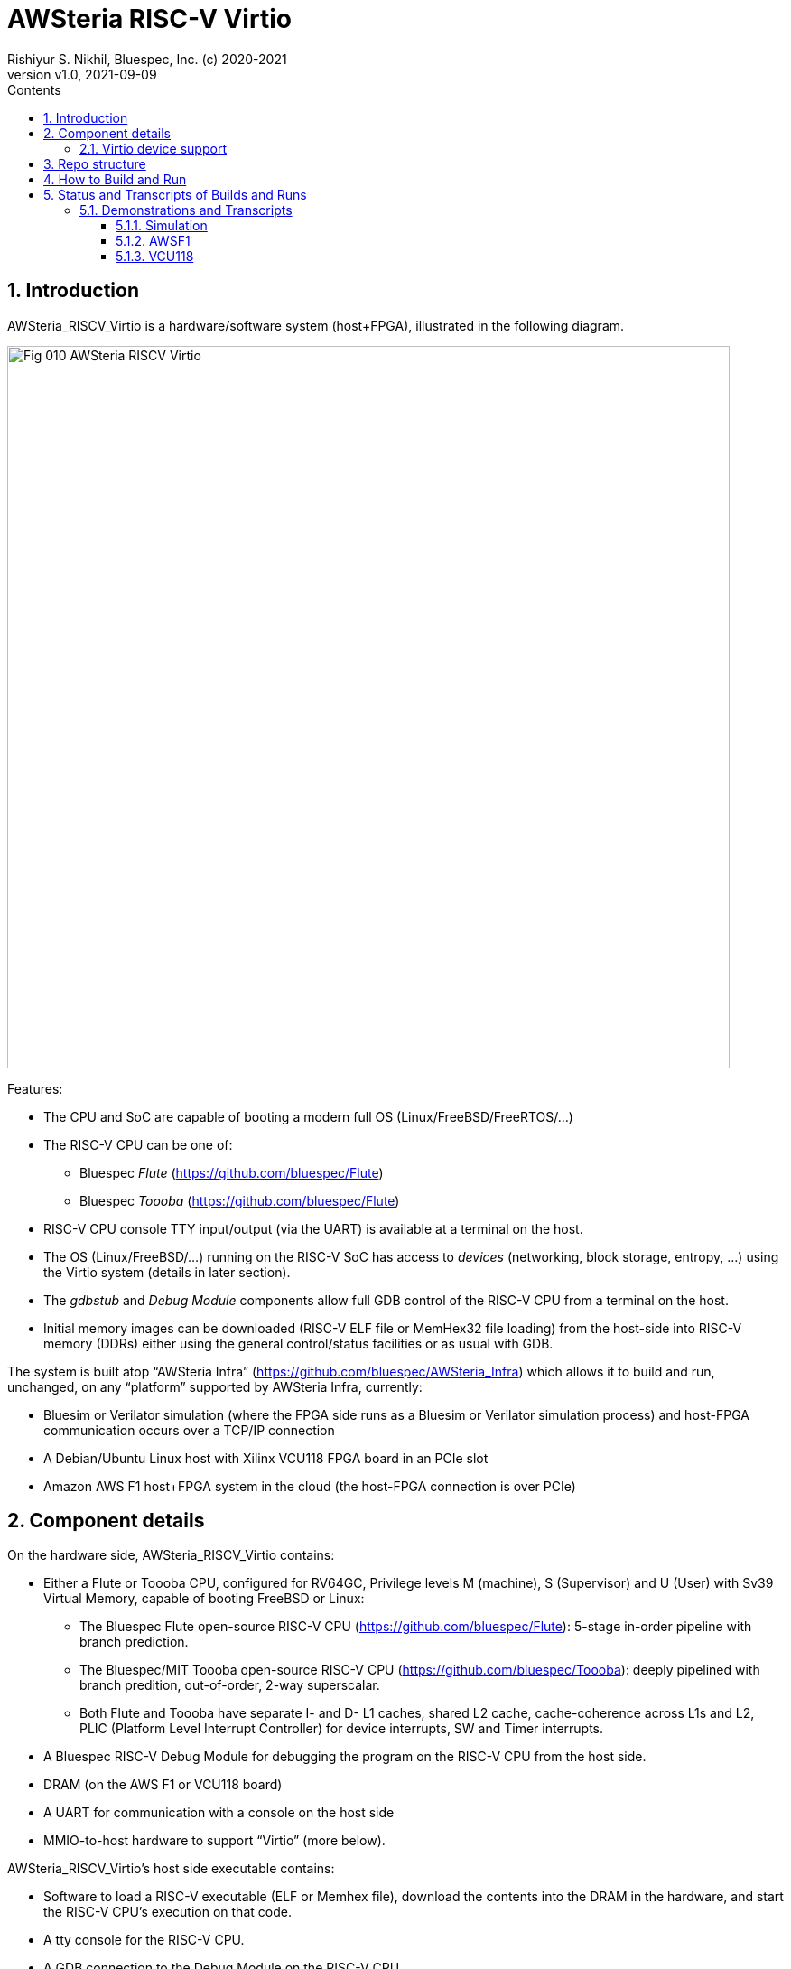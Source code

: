 = AWSteria RISC-V Virtio
Rishiyur S. Nikhil, Bluespec, Inc. (c) 2020-2021
:revnumber: v1.0
:revdate: 2021-09-09
:sectnums:
:toc:
:toclevels: 5
:toc: left
:toc-title: Contents
:description: RISC-V system with Virtio support running in simulation, VCU118 and Amazon AWS F1
:keywords: AWS, F1, Shell, Instance AFI, AMI, DCP, Design Checkpoint, Custom Logic, Garnet
:imagesdir: Doc
:data-uri:

// SECTION ================================================================
== Introduction

AWSteria_RISCV_Virtio is a hardware/software system (host+FPGA),
illustrated in the following diagram.

image::Fig_010_AWSteria_RISCV_Virtio.png[align="center", width=800]

Features:

* The CPU and SoC are capable of booting a modern full OS (Linux/FreeBSD/FreeRTOS/...)

* The RISC-V CPU can be one of:
    ** Bluespec _Flute_ (https://github.com/bluespec/Flute[])
    ** Bluespec _Toooba_ (https://github.com/bluespec/Flute[])

* RISC-V CPU console TTY input/output (via the UART) is available at a terminal on the host.

* The OS (Linux/FreeBSD/...) running on the RISC-V SoC has access to
    _devices_ (networking, block storage, entropy, ...) using the
    Virtio system (details in later section).

* The _gdbstub_ and _Debug Module_ components allow full GDB control
    of the RISC-V CPU from a terminal on the host.

* Initial memory images can be downloaded (RISC-V ELF file or MemHex32
    file loading) from the host-side into RISC-V memory (DDRs) either
    using the general control/status facilities or as usual with GDB.

The system is built atop "`AWSteria Infra`"
(https://github.com/bluespec/AWSteria_Infra[]) which allows it to
build and run, unchanged, on any "`platform`" supported by
AWSteria Infra, currently:

* Bluesim or Verilator simulation (where the FPGA side runs as a
  Bluesim or Verilator simulation process) and host-FPGA communication
  occurs over a TCP/IP connection

* A Debian/Ubuntu Linux host with Xilinx VCU118 FPGA board in an PCIe slot

* Amazon AWS F1 host+FPGA system in the cloud (the host-FPGA connection is over PCIe)

// SUBSECTION ================================================================
== Component details

On the hardware side, AWSteria_RISCV_Virtio contains:

* Either a Flute or Toooba CPU, configured for RV64GC, Privilege
  levels M (machine), S (Supervisor) and U (User) with Sv39 Virtual
  Memory, capable of booting FreeBSD or Linux:

  ** The Bluespec Flute open-source RISC-V CPU
     (https://github.com/bluespec/Flute[]): 5-stage in-order pipeline
     with branch prediction.

  ** The Bluespec/MIT Toooba open-source RISC-V CPU
     (https://github.com/bluespec/Toooba[]): deeply pipelined with
     branch predition, out-of-order, 2-way superscalar.

  ** Both Flute and Toooba have separate I- and D- L1 caches, shared
     L2 cache, cache-coherence across L1s and L2, PLIC (Platform Level
     Interrupt Controller) for device interrupts, SW and Timer
     interrupts.

* A Bluespec RISC-V Debug Module for debugging the program on the
    RISC-V CPU from the host side.

* DRAM (on the AWS F1 or VCU118 board)

* A UART for communication with a console on the host side

* MMIO-to-host hardware to support "`Virtio`" (more below).

AWSteria_RISCV_Virtio's host side executable contains:

* Software to load a RISC-V executable (ELF or Memhex file), download
    the contents into the DRAM in the hardware, and start the RISC-V
    CPU's execution on that code.

* A tty console for the RISC-V CPU.

* A GDB connection to the Debug Module on the RISC-V CPU

* "`Virtio`" device emulation and support for the RISC-V CPU.

// SUBSECTION ================================================================
=== Virtio device support

Rather than relying on devices on an FPGA board (which vary from
board-to-board and which are not even available on cloud-based FPGA
platforms like AWS F1), we use Virtio so that the host-side can
provide device services to the FPGA-side.

Virtio is an open standard for supporting a variety of "`virtual`"
devices.  It was originally developed to provide portable device
support for "`guest`" OSes (virtual machines) running on a hypervisor.
There, the hypervisor provides device services (device emulation) to
each guest OS via the Virtio protocol.

The Virtio spec
(https://docs.oasis-open.org/virtio/virtio/v1.1/virtio-v1.1.html[])
lists 24 standard device types, for many of which drivers already
exist in most modern OSes (FreeBSD, Linux, Windows, ...).

In AWSteria_RISCV_Virtio, we adapt Virto so that the host-side plays
the role of hypervisor, providing device services to the OS running on
the FPGA (the guest), via the Virtio protocol.  The following diagram
illustrates this.

image::Fig_020_Virtio.png[align="center", width=600]

AWSteria_RISCV_Virtio currently implements three kinds of Virtio
devices: network, block storage and entropy; this can be expanded in
future.  Support for Virtio is implemented in a combination of code on
the host and hardware support on the FPGA:

* Host-side Virtio device emulation: AWSteria_RISCV_Virtio uses
    existing code from the open-source _tinyemu_ system (from
    https://bellard.org/tinyemu[]).  We have fitted this with
    hardware-interaction capabilities described below.

* Hardware-side support includes:

    ** Forwarding MMIO read/write requests from the RISC-V CPU to the
         host-side device emulation code, which maintains the Virtio
         "`device registers`" and reacts to MMIO reads/writes.

    ** Providing the capability, to host-side device emulation code,
         for cache-coherent access to the RISC-V CPU's memory system,
         to read/write Virtio device queue data structures in RISC-V
         memory.

    ** Providing the capability, to host-side device emulation code,
         to deliver device interrupts to the RISC-V CPU.

// SECTION ================================================================
== Repo structure

The repo has the following directories:

----
        ├── Doc
        │   └── Virtio
        ├── Host
        │   ├── build_AWSF1
        │   ├── build_sim
        │   ├── build_VCU118
        │   ├── RISCV_gdbstub
        │   │   └── Test
        │   └── tinyemu
        │       └── slirp
        ├── HW
        │   ├── build_Flute_AWSF1
        │   ├── build_Flute_Bluesim
        │   ├── build_Flute_VCU118
        │   ├── build_Flute_Verilator
        │   ├── build_Toooba_AWSF1
        │   ├── build_Toooba_Bluesim
        │   └── build_Toooba_Verilator
        └── Tests
----

`Host/` and `Host/tinyemu/` contain host-side source code (.c and .h files).

`Host/build_sim/`, `build_VCU118/` and `build_AWSF1/` are "`build`"
directories to make the host-side executable for simulation (Bluesim
and Verilator sim), VCU118 and AWS F1.  The host executable is the
same whether the FPGA-side is built with Flute or with Toooba.

`HW/` contains FPGA-side source files (BSV code).  It does not include
https://github.com/bluespec/Flute[Flute],
https://github.com/bluespec/Toooba[Toooba], or
https://github.com/bluespec/AWSteria_Infra[AWSteria_Infra], each of
which has its own repository.

`HW/build_Flute_Bluesim`, `build_Flute_Verilator`,
`build_Flute_VCU118` and `build_Flute_AWSF1` are "`build`" directories
to make the FPGA side for Bluesim, Verilator sim, VCU118 and Amazon
AWS F1, respectively, using the Flute CPU.

`HW/build_Toooba_XXX` are the analogous build directories using Toooba
instead of Flute.

`Doc/` contains "`How_to_build_and_run`"
(link:Doc/How_to_build_and_run.adoc[adoc], link:Doc/How_to_build_and_run.html[html])
which provides
detailed instructions on how to build and run (see Section How to
Build and Run, below).

`Tests/` contains a few test files which are pre-compiled tests that
can be run on the system.  These include a few ISA tests (compiled
from RISC-V assembly language), "`Hello World!" (compiled from C),
"`cat`" (compiled from C) and FreeRTOS (from C and assembly language).
All these run in seconds, even in simulation.  `Tests/` also contains
a larger example: BBL+FreeBSD using Virtio devices, along with an
".img" file that is used by Virtio as a "`block device`".

// SECTION ================================================================
== How to Build and Run

Detailed instructions on how to build the host-side and FPGA-side, for
both Flute and Toooba, for all platforms (Bluesim, Verilator sim, AWS
F1 and VCU11) are in the document "`How_to_build_and_run`"
(link:Doc/How_to_build_and_run.adoc[adoc], link:Doc/How_to_build_and_run.html[html]).

Briefly, for each artefact (choice of Flute or Toooba, host-side
executable or FPGA-side) we `cd` into a "`build`" directory shown
above, and perform the flow (a simple `make` in many cases, but more
steps when building the FPGA-side for VCU118 or AWS F1).

Each build directory, host-side and FPGA-side, contains a transcript
of a build, for reference.  Each host-side build directory also
contains a transcript of runs on the `Tests/` examples.

// SECTION ================================================================
== Status and Transcripts of Builds and Runs

Code and build-scripts are ready for all the
following combinations (committed, pushed):

****
Flute or Toooba +
Bluesim or Verilator sim or AWS F1 or VCU118
****

We are collecting transcripts of builds and runs for all combinations.

Run-transcripts for the small examples in `Tests/`

* A few ISA tests
* Hello World!
* FreeRTOS boot

are being recorded for both simulation and FPGA.

Run-transcripts for FreeBSD-boot are only being recorded on FPGA.  In
simulation it takes several days (1/2 billion instructions for Flute
version) and even longer for Toooba version.  These transcripts
demonstrate:

* BBL and FreeBSD boot to login prompt
* Commands at the shell prompt
* `ssh` to a remote machine to demonstrate Virtio networking
* `scp` from a remote machine to demonstrate Virtio networking, Virtio block device use
   * sha256 integrity of scp'd file
* Shutdown and reboot, repeating sha256 integrity of scp'd file to
    show persistence integrity on Virtio block device

GDB demonstrations show:

* Connecting to the host-side (which contains a gdbstub which, in
    turn, communicates with the simulation or FPGA).
* Loading an ELF file, reading registers/memory, setting a breakpoint,
    running to breakpoint, single-stepping.

// SUBSECTION ================================================================
=== Demonstrations and Transcripts

// SUBSUBSECTION ----------------------------------------------------------------
==== Simulation

* FPGA-side builds:
  ** Flute Bluesim make:    link:HW/build_Flute_Bluesim/transcript_for_make.txt[transcript]
  ** Flute Verilator make:  link:HW/build_Flute_Verilator/transcript_for_make.txt[transcript]
  ** Toooba Bluesim make:   link:HW/build_Toooba_Bluesim/transcript_for_make[transcript]
  ** Toooba Verilator make: link:HW/build_Toooba_Verilator/transcript_for_make.txt[transcript]

* Host-side build:
  ** Make (same for Flute/Toooba/Bluesim/Verilator sim): link:Host/build_sim/transcript_for_make[transcript]

* Run (Host-side + FPGA-side):
  ** FPGA-side Flute Bluesim run:  link:HW/build_Flute_Bluesim/transcript_for_sim.txt[transcript]
  ** FPGA-side Flute Veriltor run: link:HW/build_Flute_Verilator/transcript_for_sim.txt[transcript]
  ** FPGA-side Toooba Bluesim run: link:HW/build_Toooba_Bluesim/transcript_for_sim.txt[transcript]
  ** FPGA-side Toooba Verilator run: link:HW/build_Toooba_Verilator/transcript_for_sim.txt[transcript]
  ** Host-side run (same for all FPGA-side simulations):
        link:Host/build_sim/transcript_for_run.txt[transcript]
  ** GDB control: Demonstrated; transcript in progress

// SUBSUBSECTION ----------------------------------------------------------------
==== AWSF1

* FPGA-side builds:
  ** Flute make (RTL generation):
        link:HW/build_Flute_AWSF1/transcript_for_make.txt[transcript]
  ** Flute creation of AWS DCP and AFI:
        link:HW/build_Flute_AWSF1/transcript_for_DCP_AFI_build.txt[transcript]

* Host-side build:
  ** Make  (same for Flute or Toooba FPGA-side): link:Host/build_AWSF1/transcript_for_make.txt[transcript]

* Run
  ** Flute, small examples: link:Host/build_AWSF1/transcript_for_run_small.txt[transcript]
  ** Flute, FreeBSD:        link:Host/build_AWSF1/transcript_for_run_FreeBSD.txt[transcript]
  ** Toooba, small examples: In progress
  ** Toooba, FreeBSD: In progress
  ** GDB control: In progress

// SUBSUBSECTION ----------------------------------------------------------------
==== VCU118

* FPGA-side builds:
  ** Flute: demonstrated; transcript in progress
  ** Toooba: to be demonstrated

* Host-side build
  ** make (same for Flute or Toooba FPGA-side): demonstrated: transcript in progress

* Run
  ** Flute, small examples: demonstrated: transcript in progress
  ** Flute, FreeBSD: demonstrated: transcript in progress
  ** Toooba, small examples: to be demonstrated
  ** Toooba, FreeBSD: to be demonstrated
  ** GDB control: In progress: in progress

// ================================================================
